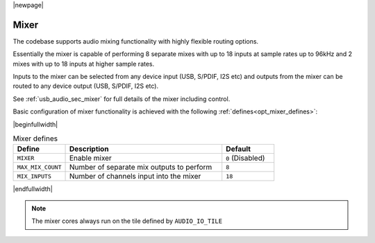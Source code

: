 |newpage|

Mixer
=====

The codebase supports audio mixing functionality with highly flexible routing options.

Essentially the mixer is capable of performing 8 separate mixes with up to 18 inputs at sample rates
up to 96kHz and 2 mixes with up to 18 inputs at higher sample rates.

Inputs to the mixer can be selected from any device input (USB, S/PDIF, I2S etc) and
outputs from the mixer can be routed to any device output (USB, S/PDIF, I2S etc).

See :ref:`usb_audio_sec_mixer` for full details of the mixer including control.

Basic configuration of mixer functionality is achieved with the following :ref:`defines<opt_mixer_defines>`:

.. _opt_mixer_defines:

|beginfullwidth|

.. list-table:: Mixer defines
   :header-rows: 1
   :widths: 20 60 20

   * - Define
     - Description
     - Default
   * - ``MIXER``
     - Enable mixer
     - ``0`` (Disabled)
   * - ``MAX_MIX_COUNT``
     - Number of separate mix outputs to perform
     - ``8``
   * - ``MIX_INPUTS``
     - Number of channels input into the mixer
     - ``18``

|endfullwidth|

.. note::

   The mixer cores always run on the tile defined by ``AUDIO_IO_TILE``


